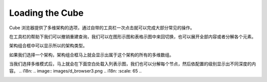 .. i18n: Loading the Cube
.. i18n: ================
..

Loading the Cube
================

.. i18n: Cube Browser will provide the selection of the schema and cube. It comes with a toolbar that allows some common operations with one click.
..

Cube 浏览器提供了多维架构的选项，通过自带的工具栏一次点击就可以完成大部分常见的操作。

.. i18n: .. image::  images/data_browser1.png
.. i18n:    :scale: 65
..

.. image::  images/data_browser1.png
   :scale: 65

.. i18n: With the help of toolbar we can undo redo the queries, we can switch between the graph and grid view, we can expand all or collapse all elements.
..
在工具栏的帮助下我们可以撤销重建查询，我们可以在图形示图和表格示图中来回切换，也可以展开全部内容或者分解各个元素。

.. i18n: Schema combo box will show all the schema made.
..

架构组合框中可以显示所以的架构类型。

.. i18n: .. image::  images/d_browser1.png
.. i18n:    :scale: 65
..

.. image::  images/d_browser1.png
   :scale: 65

.. i18n: Once we select the schema the next combo box will show all cubes that belong to that schema.
..

如果我们选择一个架构，架构组合框马上就会显示出属于这个架构的所有的多维数组。

.. i18n: .. image::  images/d_browser2.png
.. i18n:    :scale: 65
..

.. image::  images/d_browser2.png
   :scale: 65

.. i18n: Once we select the cube, the cube is loaded in the tree form in the space below. We can expand each node and it will display to the depth of the level configured.
..

当我们选择多维模式后，马上就会在下面空白处载入列表示图，我们也可以分解每个节点，然后依配置的级别显示出不同深度的内容。
.. i18n: .. image::  images/d_browser3.png
.. i18n:    :scale: 65
..

.. image::  images/d_browser3.png
   :scale: 65
